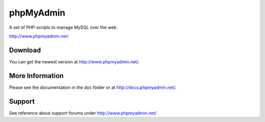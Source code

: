 phpMyAdmin
==========

A set of PHP-scripts to manage MySQL over the web.

http://www.phpmyadmin.net/

Download
--------

You can get the newest version at http://www.phpmyadmin.net/.

More Information
----------------

Please see the documentation in the doc folder or at http://docs.phpmyadmin.net/.

Support
-------

See reference about support forums under http://www.phpmyadmin.net/